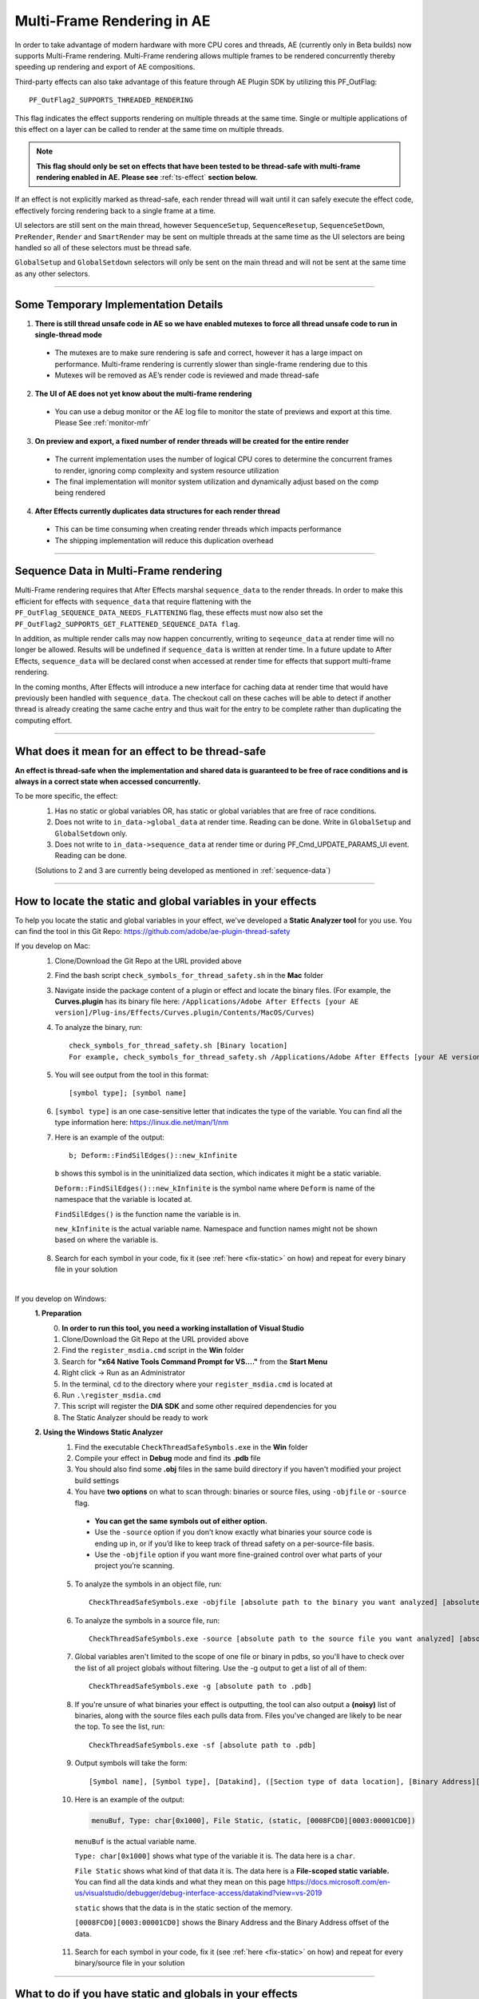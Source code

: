 .. _effect-details/multi-frame-rendering-in-ae:

Multi-Frame Rendering in AE
################################################################################

In order to take advantage of modern hardware with more CPU cores and threads, AE (currently only in Beta builds) now supports Multi-Frame rendering. Multi-Frame rendering allows multiple frames to be rendered concurrently thereby speeding up rendering and export of AE compositions.

Third-party effects can also take advantage of this feature through AE Plugin SDK by utilizing this PF_OutFlag::

  PF_OutFlag2_SUPPORTS_THREADED_RENDERING

This flag indicates the effect supports rendering on multiple threads at the same time. Single or multiple applications of this effect on a layer can be called to render at the same time on multiple threads.

.. note::
  **This flag should only be set on effects that have been tested to be thread-safe with multi-frame rendering enabled in AE. Please see** :ref:`ts-effect` **section below.**

If an effect is not explicitly marked as thread-safe, each render thread will wait until it can safely execute the effect code, effectively forcing rendering back to a single frame at a time​.

UI selectors are still sent on the main thread, however ``SequenceSetup``, ``SequenceResetup``, ``SequenceSetDown``, ``PreRender``, ``Render`` and ``SmartRender`` may be sent on multiple threads at the same time as the UI selectors are being handled so all of these selectors must be thread safe.

``GlobalSetup`` and ``GlobalSetdown`` selectors will only be sent on the main thread and will not be sent at the same time as any other selectors. 

----

Some Temporary Implementation Details​
================================================================================
1. **There is still thread unsafe code in AE so we have enabled mutexes to force all thread unsafe code to run in single-thread mode**

  * The mutexes are to make sure rendering is safe and correct, however it has a large impact on performance. Multi-frame rendering is currently slower than single-frame rendering due to this​
  * Mutexes will be removed as AE’s render code is reviewed and made thread-safe

2. **The UI of AE does not yet know about the multi-frame rendering**

  * You can use a debug monitor or the AE log file to monitor the state of previews and export at this time. Please See :ref:`monitor-mfr`

3. **On preview and export, a fixed number of render threads will be created for the entire render**

  * The current implementation uses the number of logical CPU cores to determine the concurrent frames to render, ignoring comp complexity and system resource utilization​
  * The final implementation will monitor system utilization and dynamically adjust based on the comp being rendered​

4. **After Effects currently duplicates data structures for each render thread**

  * This can be time consuming when creating render threads which impacts performance
  * The shipping implementation will reduce this duplication overhead

----

.. _sequence-data:

Sequence Data in Multi-Frame rendering
================================================================================
Multi-Frame rendering requires that After Effects marshal ``sequence_data`` to the render threads. In order to make this efficient for effects with ``sequence_data`` that require flattening with the ``PF_OutFlag_SEQUENCE_DATA_NEEDS_FLATTENING`` flag, these effects must now also set the ``PF_OutFlag2_SUPPORTS_GET_FLATTENED_SEQUENCE_DATA flag``.

In addition, as multiple render calls may now happen concurrently, writing to ``seqeunce_data`` at render time will no longer be allowed. Results will be undefined if ``sequence_data`` is written at render time. In a future update to After Effects, ``sequence_data`` will be declared const when accessed at render time for effects that support multi-frame rendering.

In the coming months, After Effects will introduce a new interface for caching data at render time that would have previously been handled with ``sequence_data``. The checkout call on these caches will be able to detect if another thread is already creating the same cache entry and thus wait for the entry to be complete rather than duplicating the computing effort.


----

.. _ts-effect:

What does it mean for an effect to be thread-safe
================================================================================
**An effect is thread-safe when the implementation and shared data is guaranteed to be free of race conditions and is always in a correct state when accessed concurrently.**

To be more specific, the effect:
  1. Has no static or global variables OR, has static or global variables that are free of race conditions.
  2. Does not write to ``in_data->global_data`` at render time. Reading can be done. Write in ``GlobalSetup`` and ``GlobalSetdown`` only.
  3. Does not write to ``in_data->sequence_data`` at render time or during PF_Cmd_UPDATE_PARAMS_UI event. Reading can be done.
  
  (Solutions to 2 and 3 are currently being developed as mentioned in :ref:`sequence-data`)

----

How to locate the static and global variables in your effects
================================================================================
To help you locate the static and global variables in your effect, we've developed a **Static Analyzer tool** for you use. 
You can find the tool in this Git Repo: https://github.com/adobe/ae-plugin-thread-safety

If you develop on Mac:
  1. Clone/Download the Git Repo at the URL provided above
  2. Find the bash script ``check_symbols_for_thread_safety.sh`` in the **Mac** folder
  3. Navigate inside the package content of a plugin or effect and locate the binary files. (For example, the **Curves.plugin** has its binary file here: ``/Applications/Adobe After Effects [your AE version]/Plug-ins/Effects/Curves.plugin/Contents/MacOS/Curves``)
  4. To analyze the binary, run::

      check_symbols_for_thread_safety.sh [Binary location]
      For example, check_symbols_for_thread_safety.sh /Applications/Adobe After Effects [your AE version]/Plug-ins/Effects/Curves.plugin/Contents/MacOS/Curves)

  5. You will see output from the tool in this format::

      [symbol type]; [symbol name]

  6. ``[symbol type]`` is an one case-sensitive letter that indicates the type of the variable. You can find all the type information here: https://linux.die.net/man/1/nm
  7. Here is an example of the output::

      b; Deform::FindSilEdges()::new_kInfinite

    ``b`` shows this symbol is in the uninitialized data section, which indicates it might be a static variable.
    
    ``Deform::FindSilEdges()::new_kInfinite`` is the symbol name where ``Deform`` is name of the namespace that the variable is located at. 
    
    ``FindSilEdges()`` is the function name the variable is in.
    
    ``new_kInfinite`` is the actual variable name. Namespace and function names might not be shown based on where the variable is.

  8. Search for each symbol in your code, fix it (see :ref:`here <fix-static>` on how) and repeat for every binary file in your solution

|

If you develop on Windows:
  **1. Preparation**
    0. **In order to run this tool, you need a working installation of Visual Studio**
    1. Clone/Download the Git Repo at the URL provided above
    2. Find the ``register_msdia.cmd`` script in the **Win** folder
    3. Search for **"x64 Native Tools Command Prompt for VS...."** from the **Start Menu**
    4. Right click -> Run as an Administrator
    5. In the terminal, ``cd`` to the directory where your ``register_msdia.cmd`` is located at
    6. Run ``.\register_msdia.cmd``
    7. This script will register the **DIA SDK** and some other required dependencies for you
    8. The Static Analyzer should be ready to work

  **2. Using the Windows Static Analyzer**
    1. Find the executable ``CheckThreadSafeSymbols.exe`` in the **Win** folder
    2. Compile your effect in **Debug** mode and find its **.pdb** file
    3. You should also find some **.obj** files in the same build directory if you haven't modified your project build settings
    4. You have **two options** on what to scan through: binaries or source files, using ``-objfile`` or ``-source`` flag.

      * **You can get the same symbols out of either option.** 
      * Use the ``-source`` option if you don’t know exactly what binaries your source code is ending up in, or if you’d like to keep track of thread safety on a per-source-file basis. 
      * Use the ``-objfile`` option if you want more fine-grained control over what parts of your project you’re scanning.

    5. To analyze the symbols in an object file, run::

        CheckThreadSafeSymbols.exe -objfile [absolute path to the binary you want analyzed] [absolute path to .pdb]

    6. To analyze the symbols in a source file, run::

        CheckThreadSafeSymbols.exe -source [absolute path to the source file you want analyzed] [absolute path to .pdb]

    7. Global variables aren't limited to the scope of one file or binary in pdbs, so you'll have to check over the list of all project globals without filtering. Use the -g output to get a list of all of them::
        
        CheckThreadSafeSymbols.exe -g [absolute path to .pdb]

    8. If you're unsure of what binaries your effect is outputting, the tool can also output a **(noisy)** list of binaries, along with the source files each pulls data from. Files you've changed are likely to be near the top. To see the list, run::

        CheckThreadSafeSymbols.exe -sf [absolute path to .pdb]

    9. Output symbols will take the form::

        [Symbol name], [Symbol type], [Datakind], ([Section type of data location], [Binary Address][Binary Address Offset])

    10. Here is an example of the output:

        .. code-block:: c++

          menuBuf, Type: char[0x1000], File Static, (static, [0008FCD0][0003:00001CD0])

      ``menuBuf`` is the actual variable name.

      ``Type: char[0x1000]`` shows what type of the variable it is. The data here is a ``char``.

      ``File Static`` shows what kind of that data it is. The data here is a **File-scoped static variable.** You can find all the data kinds and what they mean on this page https://docs.microsoft.com/en-us/visualstudio/debugger/debug-interface-access/datakind?view=vs-2019

      ``static`` shows that the data is in the static section of the memory.

      ``[0008FCD0][0003:00001CD0]`` shows the Binary Address and the Binary Address offset of the data.


    11. Search for each symbol in your code, fix it (see :ref:`here <fix-static>` on how) and repeat for every binary/source file in your solution


----

.. _fix-static:

What to do if you have static and globals in your effects
================================================================================
When you see a static or global variable, it would be the best to make it a local variable if possible. But what if that variable has to be static or global?

Here are some standard approaches for treating statics or globals:
  **1. Could the data be easily passed between functions instead without a change in behavior?**

    .. code-block:: c++

      // Example of a non Thread-Safe code

      static int should_just_be_local;

      void UseState() {
        DoComputation(should_just_be_local);
      }

      void SetAndUseState() {
        should_just_be_local = DoComputation();
        UseState();
      }

    **Either add it to a struct or expand function arguments to include it**

    .. code-block:: c++

      // We can fix the above code by passing the should_just_be_local variable through function arguments

      void UseState(int should_just_be_local) {
        DoComputation(should_just_be_local);
      }

      void SetAndUseState() {
        int should_just_be_local = DoComputation();
        UseState(should_just_be_local);
      }
    

  **2. Could the data be initialized before you execute your code (e.g. a lookup table, a const variable)?**

    .. code-block:: c++

      // Example of a non Thread-Safe code
      
      // Many places in the code need to read this table but won't be writing to it
      static int state_with_initializer[64]; 

      static bool state_was_initialized = false;

      void InitializeState() {
        for (int i = 0; i < 64; ++i) {
          state_with_initializer[i] = i * i;
        }
        state_was_initialized = true;
      }

      void Main() {
        if (!state_was_initialized) {
          InitializeState();
        }
        DoComputation(state_with_initializer);
      }

    **Make it** ``const`` **or replace it with a macro**

    .. code-block:: c++
      
      std::array<int, 64> InitializeState() {

        std::array<int, 64> temp;
        
        for (int i = 0; i < 64; ++i) {
          temp[i] = i * i;
        }
        return temp;
      }

      // We can fix the above code by making this table a const and initialize it before using it
      static const std::array<int, 64> state_with_initializer = InitializeState();

      void Main() {
        DoComputation(state_with_initializer);
      }

  **3. Is the data initialized once at runtime based on data that doesn't change on subsequent renders?**

    .. code-block:: c++
      
      // Example of a non Thread-Safe code
      static int depends_on_unchanging_runtime_state;

      void UseState() {
        DoComputation(depends_on_unchanging_runtime_state);
      }

      void SetAndUseState() {
        depends_on_unchanging_runtime_state = DoComputationThatNeedsStateOnlyOnce();
        UseState();
      }

    **Double-check that this state isn't known before your code executes (case 2), but if you have to initialize at runtime use a const static local. (Note that thread-safe initialization of static local objects is part of the C++ spec)**

    .. code-block:: c++
      
      void UseState(int depends_on_unchanging_runtime_state) {
		    DoComputation(depends_on_unchanging_runtime_state);
	    }

      void SetAndUseState() {

        // We can fix the above code by making the variable a const static local
        static const int depends_on_unchanging_runtime_state = DoComputationThatNeedsStateOnlyOnce();

        UseState(depends_on_unchanging_runtime_state);
      }

  **4. The data has to stay static/global not being a const. But each render thread can have its own copy of the data.**

    .. code-block:: c++
      
      // This variable has to be static and not a const
      static int this_thread_needs_access;

      void SetState(int new_state) {
        this_thread_needs_access = new_state;
      }

      void UseState() {
        DoComputation(this_thread_needs_access);
      }
    
    **Just make the variable thread_local**

    .. code-block:: c++
      
      // Make this variable a thread_local variable
      thread_local static int this_thread_needs_access;

      void SetState(int new_state) {
        this_thread_needs_access = new_state;
      }

      void UseState() {
        DoComputation(this_thread_needs_access);
      }

  **5. The data has to stay static/global not being a const and each thread needs to read and write from the most up-to-date state. (rare)**

    .. code-block:: c++
      
      // This variable has to be static and not a const
      // It also needs to be shared across several threads
      static int every_thread_needs_latest_state;

      void SetState(int new_state) {
        every_thread_needs_latest_state = new_state;
      }

      void UseState() {
        DoComputation(every_thread_needs_latest_state);
      }

    **In this case, protect access with a mutex.**
    
    .. code-block:: c++
      
      // Add a mutex (lock)
      static std::mutex ex_lock;

      static int every_thread_needs_latest_state;

      void SetState(int new_state) {
        {
          // Protect the access with the mutex (lock)
          std::lock_guard<std::mutex> lock(ex_lock);
          every_thread_needs_latest_state = new_state;
        }
      }

      void UseState() {
        int state_capture;
        {
          // Protect the access with the mutex (lock)
          std::lock_guard<std::mutex> lock(ex_lock);
          state_capture = every_thread_needs_latest_state;
        }
        DoComputation(state_capture);
      }

.. note::
  **The above examples are the common cases we've seen in our effects. You can always come up other methods to treat your statics and globals that best suits your needs.**

----


Setting an Effect as Thread-safe
================================================================================
* Set the ``PF_OutFlag2_SUPPORTS_THREADED_RENDERING`` flag in ``GlobalSetup`` to tell After Effects that your effect is Thread-Safe and supports Multi-Frame Rendering. 

* Update the ``AE_Effect_Global_OutFlags_2`` magic number. Launch AE with your effect without changing the magic number for the first time, apply your effect and AE will give you the correct number to put in.

* If you are using the ``PF_OutFlag_SEQUENCE_DATA_NEEDS_FLATTENING`` flag, remember to also set the ``PF_OutFlag2_SUPPORTS_GET_FLATTENED_SEQUENCE_DATA`` flag.

----

How to test whether an effect is Thread-Safe
================================================================================

Once you have completed the above steps to make your effect Thread-Safe, you should now be ready to do some testing.

Enable Multi-Frame Rendering in After Effects Beta
--------------------------------------------------------------------------------
.. note::
  **Multi-frame rendering is currently only available in After Effects Beta builds which can be downloaded via the Creative Cloud Desktop application.**

  **At this time, access to multi-frame rendering is limited to and, recommended only for plugin developers to prepare their effects for multi-frame rendering support in After Effects.**

1. Download **After Effects Beta** from Creative Cloud Desktop
2. **Shift-Click** the **”What’s New”** beaker icon on the top right of the AE Window
3. Enter Unlock Code. (Unlock code is distributed privately at this time)

  .. figure::  images/Unlock.png
    :width:   500

4. Click Enable. After Effects will quit
5. Restart After Effects​
6. Multi-frame rendering will then be enabled


Configuring Concurrent Frame Count
--------------------------------------------------------------------------------
1. Create a simple comp, apply your effect and run preview once. This first run of Multi-Frame render will create some necessary preference entries
2. Go to AE Text preferences file::

    Location on Windows: %APPDATA%\Roaming\Adobe\After Effects (Beta)\17.1\Adobe After Effects 17.1 Prefs.txt​
    Location on Mac: ~/Library/Preferences/Adobe/After Effects (Beta)/17.1/Adobe After Effects 17.1 Prefs.txt​

3. Find this preference entry::

    ["Concurrent Frame Rendering"]​
    "Number of Concurrent Frame Renders" = "-1”​

4. Replace the number in quotes with the number of render threads you want to have.

  a. "-1" means use the default number render threads. By default, there will be 2-4 render threads created for a multi-frame render.
  b. You can put in any integer in the range from 1 to 99.

5. Restart AE after you change this preference for it to take effect

.. note::
  **This preference is temporary and will be removed when Multi-Frame Rendering is released to beta customers**


.. _monitor-mfr:

Monitoring Multi-Frame Renders​
--------------------------------------------------------------------------------
At this time there are two ways to monitor multi-frame renders​.

Real-time Debug Monitor through​ Keyboard Shortcut:
  1. Delete your current keyboard shortcut file
  2. You can find the files here::

      Mac: ~/Library/Preferences/Adobe/After Effects (Beta)/17.1/aeks/After Effects Default.txt
      Windows: %APPDATA%\Roaming\Adobe\After Effects (Beta)\17.1\aeks\After Effects Default.txt

  3. Start AE and Press **Command+Shift+9** or **​Control+Shift+9**
  4. Find the AE.MultithreadedRenderer section

    .. figure::  images/debugmonitor.png
      :width:   400

AE Log File​:
  1. Enable logging (Help Menu -> Enable Logging)​
  2. Restart AE
  3. Search for **Multithreaded render report** in the log

    .. figure::  images/AE_Log.png
      :width:   400


Test your effect
--------------------------------------------------------------------------------
Once you have completed the above preparation steps, test your effect thoroughly. Right now we’d suggest simple comps that test the basic rendering and functionality of an effect.

1. Go through all your existing manual and automated testing plans.
2. Test all the effect parameters and make sure they are working properly.
3. Add in some of the AE effects that have already been made thread-safe as appropriate. See the :ref:`first-party` section.
4. Make sure there are no crashes, hang,s render differences or other unexpected changes when rendering with multi-frame rendering enabled.

----

.. _first-party:

Thread-Safe First Party Effects
================================================================================
**As of June 3rd the following effects are thread-safe and can be used for testing multi-frame rendering:**

*	Advanced Lightning
*	Backwards
*	Bevel Edges
*	Black Dissolve
*	Blend
*	Broadcast Colors
*	Brush Strokes
*	Calculations
*	Cell Pattern
*	Change to Color
*	Channel Mixer
*	Checkerboard
*	Circle
*	Color Balance
*	Color Link
*	Depth Matte
*	Depth of Field
*	Eyedropper Fill
*	Flange & Chorus
*	Fog 3D
*	ID Matte
*	Leave Color
*	Magnify
*	Matte Choker
*	Mirror
*	Modulator
*	Mosaic
*	Polar Coordinates
*	Posterize Time
*	Radial Shadow
*	Ripple
*	Scatter
*	Solid Composite
*	Stereo Mixer
*	Strobe Light
*	Stroke
*	Texturize
*	Tone
*	Twirl
*	Wave Warp
*	Write-on